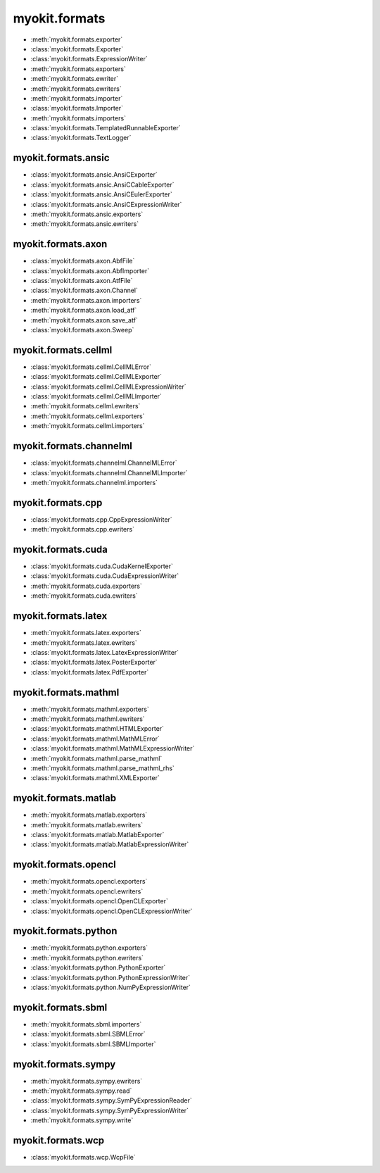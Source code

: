 .. _api/index/myokit/formats:

==============
myokit.formats
==============
- :meth:`myokit.formats.exporter`
- :class:`myokit.formats.Exporter`
- :class:`myokit.formats.ExpressionWriter`
- :meth:`myokit.formats.exporters`
- :meth:`myokit.formats.ewriter`
- :meth:`myokit.formats.ewriters`
- :meth:`myokit.formats.importer`
- :class:`myokit.formats.Importer`
- :meth:`myokit.formats.importers`
- :class:`myokit.formats.TemplatedRunnableExporter`
- :class:`myokit.formats.TextLogger`

myokit.formats.ansic
--------------------
- :class:`myokit.formats.ansic.AnsiCExporter`
- :class:`myokit.formats.ansic.AnsiCCableExporter`
- :class:`myokit.formats.ansic.AnsiCEulerExporter`
- :class:`myokit.formats.ansic.AnsiCExpressionWriter`
- :meth:`myokit.formats.ansic.exporters`
- :meth:`myokit.formats.ansic.ewriters`

myokit.formats.axon
-------------------
- :class:`myokit.formats.axon.AbfFile`
- :class:`myokit.formats.axon.AbfImporter`
- :class:`myokit.formats.axon.AtfFile`
- :class:`myokit.formats.axon.Channel`
- :meth:`myokit.formats.axon.importers`
- :meth:`myokit.formats.axon.load_atf`
- :meth:`myokit.formats.axon.save_atf`
- :class:`myokit.formats.axon.Sweep`

myokit.formats.cellml
---------------------
- :class:`myokit.formats.cellml.CellMLError`
- :class:`myokit.formats.cellml.CellMLExporter`
- :class:`myokit.formats.cellml.CellMLExpressionWriter`
- :class:`myokit.formats.cellml.CellMLImporter`
- :meth:`myokit.formats.cellml.ewriters`
- :meth:`myokit.formats.cellml.exporters`
- :meth:`myokit.formats.cellml.importers`

myokit.formats.channelml
------------------------
- :class:`myokit.formats.channelml.ChannelMLError`
- :class:`myokit.formats.channelml.ChannelMLImporter`
- :meth:`myokit.formats.channelml.importers`

myokit.formats.cpp
------------------------
- :class:`myokit.formats.cpp.CppExpressionWriter`
- :meth:`myokit.formats.cpp.ewriters`

myokit.formats.cuda
-------------------
- :class:`myokit.formats.cuda.CudaKernelExporter`
- :class:`myokit.formats.cuda.CudaExpressionWriter`
- :meth:`myokit.formats.cuda.exporters`
- :meth:`myokit.formats.cuda.ewriters`

myokit.formats.latex
---------------------
- :meth:`myokit.formats.latex.exporters`
- :meth:`myokit.formats.latex.ewriters`
- :class:`myokit.formats.latex.LatexExpressionWriter`
- :class:`myokit.formats.latex.PosterExporter`
- :class:`myokit.formats.latex.PdfExporter`

myokit.formats.mathml
---------------------
- :meth:`myokit.formats.mathml.exporters`
- :meth:`myokit.formats.mathml.ewriters`
- :class:`myokit.formats.mathml.HTMLExporter`
- :class:`myokit.formats.mathml.MathMLError`
- :class:`myokit.formats.mathml.MathMLExpressionWriter`
- :meth:`myokit.formats.mathml.parse_mathml`
- :meth:`myokit.formats.mathml.parse_mathml_rhs`
- :class:`myokit.formats.mathml.XMLExporter`

myokit.formats.matlab
---------------------
- :meth:`myokit.formats.matlab.exporters`
- :meth:`myokit.formats.matlab.ewriters`
- :class:`myokit.formats.matlab.MatlabExporter`
- :class:`myokit.formats.matlab.MatlabExpressionWriter`

myokit.formats.opencl
---------------------
- :meth:`myokit.formats.opencl.exporters`
- :meth:`myokit.formats.opencl.ewriters`
- :class:`myokit.formats.opencl.OpenCLExporter`
- :class:`myokit.formats.opencl.OpenCLExpressionWriter`

myokit.formats.python
---------------------
- :meth:`myokit.formats.python.exporters`
- :meth:`myokit.formats.python.ewriters`
- :class:`myokit.formats.python.PythonExporter`
- :class:`myokit.formats.python.PythonExpressionWriter`
- :class:`myokit.formats.python.NumPyExpressionWriter`

myokit.formats.sbml
-------------------
- :meth:`myokit.formats.sbml.importers`
- :class:`myokit.formats.sbml.SBMLError`
- :class:`myokit.formats.sbml.SBMLImporter`

myokit.formats.sympy
--------------------
- :meth:`myokit.formats.sympy.ewriters`
- :meth:`myokit.formats.sympy.read`
- :class:`myokit.formats.sympy.SymPyExpressionReader`
- :class:`myokit.formats.sympy.SymPyExpressionWriter`
- :meth:`myokit.formats.sympy.write`

myokit.formats.wcp
--------------------
- :class:`myokit.formats.wcp.WcpFile`
